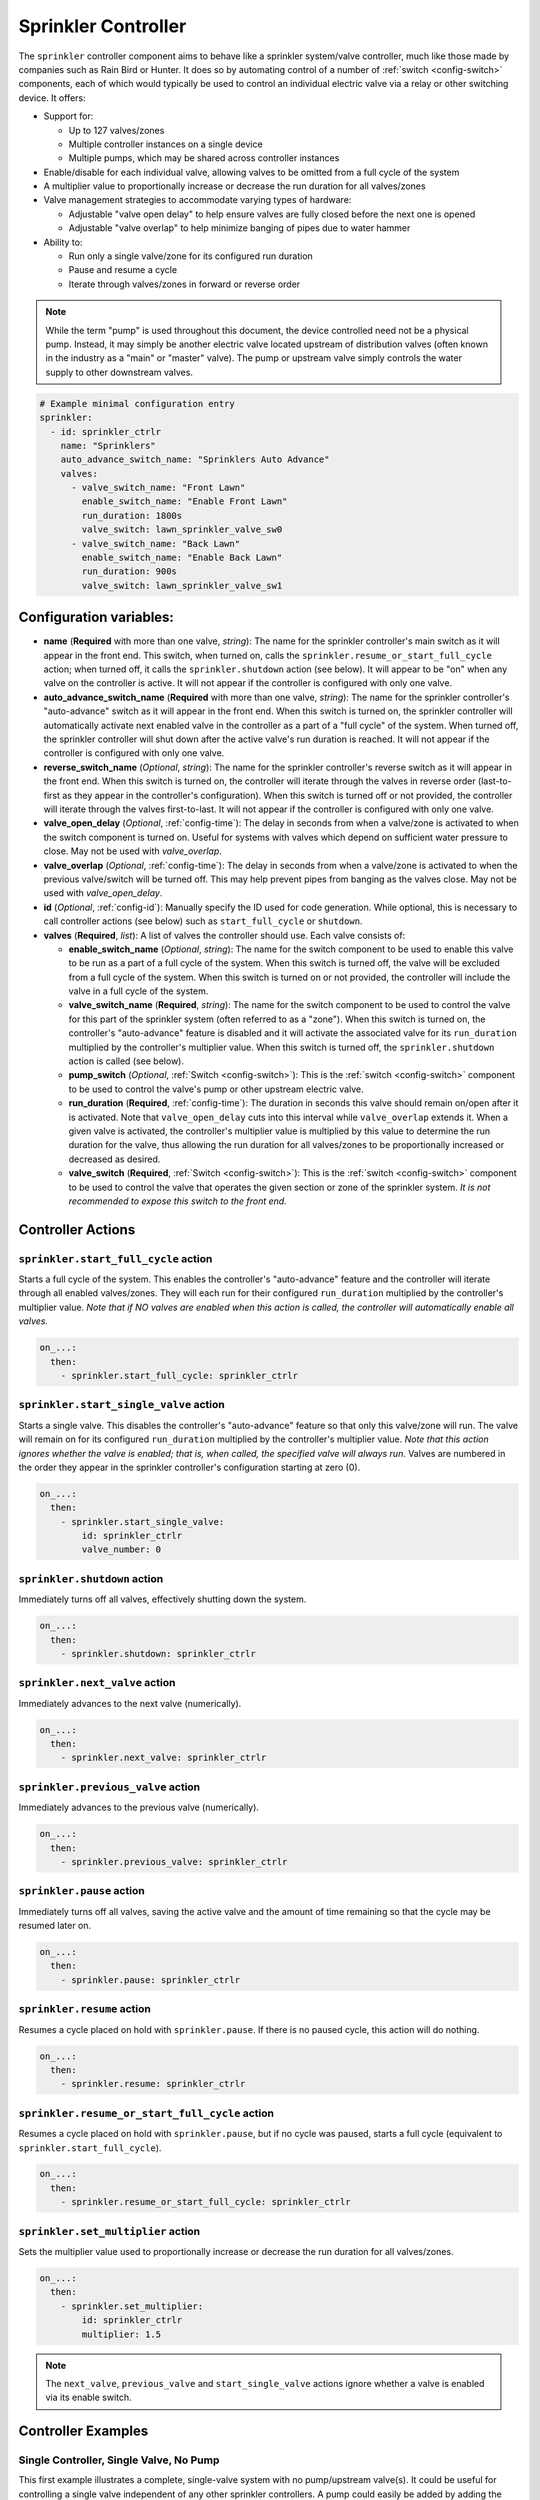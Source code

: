 Sprinkler Controller
====================

.. seo::
    :description: Instructions for setting up the sprinkler controller component in ESPHome to control sprinkler valves.
    :image: sprinkler.png

The ``sprinkler`` controller component aims to behave like a sprinkler system/valve controller, much
like those made by companies such as Rain Bird or Hunter. It does so by automating control of a
number of :ref:`switch <config-switch>` components, each of which would typically be used to control
an individual electric valve via a relay or other switching device. It offers:

- Support for:

  - Up to 127 valves/zones
  - Multiple controller instances on a single device
  - Multiple pumps, which may be shared across controller instances

- Enable/disable for each individual valve, allowing valves to be omitted from a full cycle of the system
- A multiplier value to proportionally increase or decrease the run duration for all valves/zones
- Valve management strategies to accommodate varying types of hardware:

  - Adjustable "valve open delay" to help ensure valves are fully closed before the next one is opened
  - Adjustable "valve overlap" to help minimize banging of pipes due to water hammer

- Ability to:

  - Run only a single valve/zone for its configured run duration
  - Pause and resume a cycle
  - Iterate through valves/zones in forward or reverse order

.. note::

    While the term "pump" is used throughout this document, the device controlled need not be a
    physical pump. Instead, it may simply be another electric valve located upstream of distribution
    valves (often known in the industry as a "main" or "master" valve). The pump or upstream valve
    simply controls the water supply to other downstream valves.

.. code-block:: yaml

    # Example minimal configuration entry
    sprinkler:
      - id: sprinkler_ctrlr
        name: "Sprinklers"
        auto_advance_switch_name: "Sprinklers Auto Advance"
        valves:
          - valve_switch_name: "Front Lawn"
            enable_switch_name: "Enable Front Lawn"
            run_duration: 1800s
            valve_switch: lawn_sprinkler_valve_sw0
          - valve_switch_name: "Back Lawn"
            enable_switch_name: "Enable Back Lawn"
            run_duration: 900s
            valve_switch: lawn_sprinkler_valve_sw1

Configuration variables:
------------------------

- **name** (**Required** with more than one valve, *string*): The name for the sprinkler controller's 
  main switch as it will appear in the front end. This switch, when turned on, calls the
  ``sprinkler.resume_or_start_full_cycle`` action; when turned off, it calls the ``sprinkler.shutdown``
  action (see below). It will appear to be "on" when any valve on the controller is active. It will
  not appear if the controller is configured with only one valve.
- **auto_advance_switch_name** (**Required** with more than one valve, *string*): The name for the
  sprinkler controller's "auto-advance" switch as it will appear in the front end. When this switch is
  turned on, the sprinkler controller will automatically activate next enabled valve in the controller
  as a part of a "full cycle" of the system. When turned off, the sprinkler controller will shut down
  after the active valve's run duration is reached. It will not appear if the controller is configured
  with only one valve.
- **reverse_switch_name** (*Optional*, *string*): The name for the sprinkler controller's reverse switch
  as it will appear in the front end. When this switch is turned on, the controller will iterate through
  the valves in reverse order (last-to-first as they appear in the controller's configuration). When
  this switch is turned off or not provided, the controller will iterate through the valves first-to-last.
  It will not appear if the controller is configured with only one valve.
- **valve_open_delay** (*Optional*, :ref:`config-time`): The delay in seconds from when a valve/zone
  is activated to when the switch component is turned on. Useful for systems with valves which depend
  on sufficient water pressure to close. May not be used with *valve_overlap*.
- **valve_overlap** (*Optional*, :ref:`config-time`): The delay in seconds from when a valve/zone
  is activated to when the previous valve/switch will be turned off. This may help prevent pipes from
  banging as the valves close. May not be used with *valve_open_delay*.
- **id** (*Optional*, :ref:`config-id`): Manually specify the ID used for code generation. While optional,
  this is necessary to call controller actions (see below) such as ``start_full_cycle`` or ``shutdown``.
- **valves** (**Required**, *list*): A list of valves the controller should use. Each valve consists of:

  - **enable_switch_name** (*Optional*, *string*): The name for the switch component to be used to enable
    this valve to be run as a part of a full cycle of the system. When this switch is turned off, the valve
    will be excluded from a full cycle of the system. When this switch is turned on or not provided, the
    controller will include the valve in a full cycle of the system.
  - **valve_switch_name** (**Required**, *string*): The name for the switch component to be used to control
    the valve for this part of the sprinkler system (often referred to as a "zone"). When this switch is
    turned on, the controller's "auto-advance" feature is disabled and it will activate the associated
    valve for its ``run_duration`` multiplied by the controller's multiplier value. When this switch is
    turned off, the ``sprinkler.shutdown`` action is called (see below).
  - **pump_switch** (*Optional*, :ref:`Switch <config-switch>`): This is the :ref:`switch <config-switch>`
    component to be used to control the valve's pump or other upstream electric valve.
  - **run_duration** (**Required**, :ref:`config-time`): The duration in seconds this valve should
    remain on/open after it is activated. Note that ``valve_open_delay`` cuts into this interval while
    ``valve_overlap`` extends it. When a given valve is activated, the controller's multiplier value is
    multiplied by this value to determine the run duration for the valve, thus allowing the run duration for
    all valves/zones to be proportionally increased or decreased as desired.
  - **valve_switch** (**Required**, :ref:`Switch <config-switch>`): This is the :ref:`switch <config-switch>`
    component to be used to control the valve that operates the given section or zone of the sprinkler system.
    *It is not recommended to expose this switch to the front end.*

.. _sprinkler-controller-actions:

Controller Actions
------------------

.. _sprinkler-controller-action_start_full_cycle:

``sprinkler.start_full_cycle`` action
*************************************

Starts a full cycle of the system. This enables the controller's "auto-advance" feature and the
controller will iterate through all enabled valves/zones. They will each run for their configured
``run_duration`` multiplied by the controller's multiplier value. *Note that if NO valves are enabled
when this action is called, the controller will automatically enable all valves.*

.. code-block:: yaml

    on_...:
      then:
        - sprinkler.start_full_cycle: sprinkler_ctrlr

.. _sprinkler-controller-action_start_single_valve:

``sprinkler.start_single_valve`` action
***************************************

Starts a single valve. This disables the controller's "auto-advance" feature so that only this
valve/zone will run. The valve will remain on for its configured ``run_duration`` multiplied by
the controller's multiplier value. *Note that this action ignores whether the valve is enabled;
that is, when called, the specified valve will always run.* Valves are numbered in the order they
appear in the sprinkler controller's configuration starting at zero (0).

.. code-block:: yaml

    on_...:
      then:
        - sprinkler.start_single_valve:
            id: sprinkler_ctrlr
            valve_number: 0

.. _sprinkler-controller-action_shutdown:

``sprinkler.shutdown`` action
*****************************

Immediately turns off all valves, effectively shutting down the system.

.. code-block:: yaml

    on_...:
      then:
        - sprinkler.shutdown: sprinkler_ctrlr

.. _sprinkler-controller-action_next_valve:

``sprinkler.next_valve`` action
*******************************

Immediately advances to the next valve (numerically).

.. code-block:: yaml

    on_...:
      then:
        - sprinkler.next_valve: sprinkler_ctrlr

.. _sprinkler-controller-action_previous_valve:

``sprinkler.previous_valve`` action
***********************************

Immediately advances to the previous valve (numerically).

.. code-block:: yaml

    on_...:
      then:
        - sprinkler.previous_valve: sprinkler_ctrlr

.. _sprinkler-controller-action_pause:

``sprinkler.pause`` action
**************************

Immediately turns off all valves, saving the active valve and the amount of time remaining so that
the cycle may be resumed later on.

.. code-block:: yaml

    on_...:
      then:
        - sprinkler.pause: sprinkler_ctrlr

.. _sprinkler-controller-action_resume:

``sprinkler.resume`` action
***************************

Resumes a cycle placed on hold with ``sprinkler.pause``. If there is no paused cycle, this action
will do nothing.

.. code-block:: yaml

    on_...:
      then:
        - sprinkler.resume: sprinkler_ctrlr

.. _sprinkler-controller-action_resume_or_start_full_cycle:

``sprinkler.resume_or_start_full_cycle`` action
***********************************************

Resumes a cycle placed on hold with ``sprinkler.pause``, but if no cycle was paused, starts a full
cycle (equivalent to ``sprinkler.start_full_cycle``).

.. code-block:: yaml

    on_...:
      then:
        - sprinkler.resume_or_start_full_cycle: sprinkler_ctrlr

.. _sprinkler-controller-action_set_multiplier:

``sprinkler.set_multiplier`` action
***********************************

Sets the multiplier value used to proportionally increase or decrease the run duration for all valves/zones.

.. code-block:: yaml

    on_...:
      then:
        - sprinkler.set_multiplier:
            id: sprinkler_ctrlr
            multiplier: 1.5

.. note::

    The ``next_valve``, ``previous_valve`` and ``start_single_valve`` actions ignore whether a valve
    is enabled via its enable switch.

Controller Examples
-------------------

Single Controller, Single Valve, No Pump
****************************************

This first example illustrates a complete, single-valve system with no pump/upstream valve(s). It
could be useful for controlling a single valve independent of any other sprinkler controllers. A pump
could easily be added by adding the ``pump_switch`` parameter and a :ref:`switch <config-switch>`.

.. code-block:: yaml

    esphome:
        name: esp-sprinkler-controller
        platform: ESP32
        board: featheresp32

    wifi:
        ssid: "wifi_ssid"
        password: "wifi_password"

    logger:

    sprinkler:
      - id: garden_sprinkler_ctrlr
        valves:
          - valve_switch_name: "Flower Garden"
            run_duration: 300s
            valve_switch: garden_sprinkler_valve

    switch:
      - platform: gpio
        id: garden_sprinkler_valve
        pin: 5

Single Controller, Three Valves, No Pump
****************************************

This example illustrates a complete, simple three-valve system with no pump/upstream valve(s):

.. code-block:: yaml

    esphome:
        name: esp-sprinkler-controller
        platform: ESP32
        board: featheresp32

    wifi:
        ssid: "wifi_ssid"
        password: "wifi_password"

    logger:

    sprinkler:
      - id: lawn_sprinkler_ctrlr
        name: "Lawn Sprinklers"
        auto_advance_switch_name: "Lawn Sprinklers Auto Advance"
        reverse_switch_name: "Lawn Sprinklers Reverse"
        valve_overlap: 5s
        valves:
          - valve_switch_name: "Front Lawn"
            enable_switch_name: "Enable Front Lawn"
            run_duration: 900s
            valve_switch: lawn_sprinkler_valve_sw0
          - valve_switch_name: "Side Lawn"
            enable_switch_name: "Enable Side Lawn"
            run_duration: 900s
            valve_switch: lawn_sprinkler_valve_sw1
          - valve_switch_name: "Back Lawn"
            enable_switch_name: "Enable Back Lawn"
            run_duration: 900s
            valve_switch: lawn_sprinkler_valve_sw2

    switch:
      - platform: gpio
        id: lawn_sprinkler_valve_sw0
        pin: 0
      - platform: gpio
        id: lawn_sprinkler_valve_sw1
        pin: 2
      - platform: gpio
        id: lawn_sprinkler_valve_sw2
        pin: 4

Single Controller, Three Valves, Single Pump
********************************************

This example illustrates a complete three-valve system with a single pump/upstream valve:

.. code-block:: yaml

    esphome:
        name: esp-sprinkler-controller
        platform: ESP32
        board: featheresp32

    wifi:
        ssid: "wifi_ssid"
        password: "wifi_password"

    logger:

    sprinkler:
      - id: lawn_sprinkler_ctrlr
        name: "Lawn Sprinklers"
        auto_advance_switch_name: "Lawn Sprinklers Auto Advance"
        reverse_switch_name: "Lawn Sprinklers Reverse"
        valve_open_delay: 5s
        valves:
          - valve_switch_name: "Front Lawn"
            enable_switch_name: "Enable Front Lawn"
            pump_switch: sprinkler_pump_sw
            run_duration: 900s
            valve_switch: lawn_sprinkler_valve_sw0
          - valve_switch_name: "Side Lawn"
            enable_switch_name: "Enable Side Lawn"
            pump_switch: sprinkler_pump_sw
            run_duration: 900s
            valve_switch: lawn_sprinkler_valve_sw1
          - valve_switch_name: "Back Lawn"
            enable_switch_name: "Enable Back Lawn"
            pump_switch: sprinkler_pump_sw
            run_duration: 900s
            valve_switch: lawn_sprinkler_valve_sw2

    switch:
      - platform: gpio
        id: sprinkler_pump_sw
        pin: 12
      - platform: gpio
        id: lawn_sprinkler_valve_sw0
        pin: 0
      - platform: gpio
        id: lawn_sprinkler_valve_sw1
        pin: 2
      - platform: gpio
        id: lawn_sprinkler_valve_sw2
        pin: 4

Dual Controller, Five Valves, Two Pumps
***************************************

This example illustrates a complete and more complex dual-controller system with a total of five
valves (three on the first controller and two on the second controller) and two pumps/upstream
valves, each of which are shared between the two controllers:

.. code-block:: yaml

    esphome:
        name: esp-sprinkler-controller
        platform: ESP32
        board: featheresp32

    wifi:
        ssid: "wifi_ssid"
        password: "wifi_password"

    logger:

    sprinkler:
      - id: lawn_sprinkler_ctrlr
        name: "Lawn Sprinklers"
        auto_advance_switch_name: "Lawn Sprinklers Auto Advance"
        reverse_switch_name: "Lawn Sprinklers Reverse"
        valve_overlap: 5s
        valves:
          - valve_switch_name: "Front Lawn"
            enable_switch_name: "Enable Front Lawn"
            pump_switch: sprinkler_pump_sw0
            run_duration: 900s
            valve_switch: lawn_sprinkler_valve_sw0
          - valve_switch_name: "Side Lawn"
            enable_switch_name: "Enable Side Lawn"
            pump_switch: sprinkler_pump_sw0
            run_duration: 900s
            valve_switch: lawn_sprinkler_valve_sw1
          - valve_switch_name: "Back Lawn"
            enable_switch_name: "Enable Back Lawn"
            pump_switch: sprinkler_pump_sw1
            run_duration: 900s
            valve_switch: lawn_sprinkler_valve_sw2
      - id: garden_sprinkler_ctrlr
        name: "Garden Sprinklers"
        auto_advance_switch_name: "Garden Sprinklers Auto Advance"
        reverse_switch_name: "Garden Sprinklers Reverse"
        valve_open_delay: 5s
        valves:
          - valve_switch_name: "Front Garden"
            enable_switch_name: "Enable Front Garden"
            pump_switch: sprinkler_pump_sw0
            run_duration: 900s
            valve_switch: garden_sprinkler_valve_sw0
          - valve_switch_name: "Back Garden"
            enable_switch_name: "Enable Back Garden"
            pump_switch: sprinkler_pump_sw1
            run_duration: 900s
            valve_switch: garden_sprinkler_valve_sw1

    switch:
      - platform: gpio
        id: sprinkler_pump_sw0
        pin: 12
      - platform: gpio
        id: sprinkler_pump_sw1
        pin: 13
      - platform: gpio
        id: lawn_sprinkler_valve_sw0
        pin: 0
      - platform: gpio
        id: lawn_sprinkler_valve_sw1
        pin: 2
      - platform: gpio
        id: lawn_sprinkler_valve_sw2
        pin: 4
      - platform: gpio
        id: garden_sprinkler_valve_sw0
        pin: 14
      - platform: gpio
        id: garden_sprinkler_valve_sw1
        pin: 15

.. note::

    In this final complete configuration example, pump control is split among the two sprinkler
    controller instances. This will behave as expected; multiple instances of the controller will
    communicate to ensure any given pump is activated and deactivated only as necessary, even when
    the controllers are operating simultaneously.

Expose Sprinkler Controller Actions via user-API
************************************************

This configuration snippet illustrates how user-defined ESPHome API services may be used to expose
various sprinkler controller actions to the front end. This could be useful to change settings
and/or trigger sprinkler controller actions using automations.

.. code-block:: yaml

    api:
      services:
        - service: set_multiplier
          variables:
            multiplier: float
          then:
            - sprinkler.set_multiplier:
                id: lawn_sprinkler_ctrlr
                multiplier: !lambda 'return multiplier;'
        - service: start_full_cycle
          then:
            - sprinkler.start_full_cycle: lawn_sprinkler_ctrlr
        - service: start_single_valve
          variables:
            valve: int
          then:
            - sprinkler.start_single_valve:
                id: lawn_sprinkler_ctrlr
                valve_number: !lambda 'return valve;'
        - service: next_valve
          then:
            - sprinkler.next_valve: lawn_sprinkler_ctrlr
        - service: previous_valve
          then:
            - sprinkler.previous_valve: lawn_sprinkler_ctrlr
        - service: shutdown
          then:
            - sprinkler.shutdown: lawn_sprinkler_ctrlr

Additional Tricks
*****************

Beyond what is shown in the configuration examples above, other ESPHome elements may be called into
play to help build out an extensive interface for the controller in the front end (Home Assistant).
For example, the :ref:`number <config-number>` component may be used to set valve run durations or
the controller's multiplier value:

.. code-block:: yaml

    # Example configuration to set multiplier via number
    number:
      - platform: template
        id: sprinkler_ctrlr_multiplier
        name: "Sprinkler Controller Multiplier"
        optimistic: true
        min_value: 0.1
        max_value: 10.0
        step: 0.1
        initial_value: 1.0
        set_action:
          - sprinkler.set_multiplier:
              id: lawn_sprinkler_ctrlr
              multiplier: !lambda 'return x;'

See Also
--------

- :apiref:`sprinkler/sprinkler.h`
- :apiref:`switch/switch.h`
- :ghedit:`Edit`

